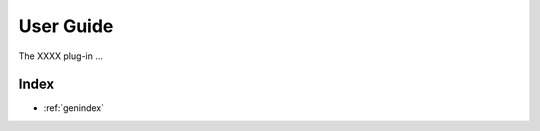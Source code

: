 .. _user-guide:

**********
User Guide
**********
The XXXX plug-in ...

..
   The following sections cover accessing and controlling this functionality.

   .. toctree::
      :maxdepth: 2
      :titlesonly:

Index
=====

* :ref:`genindex`
